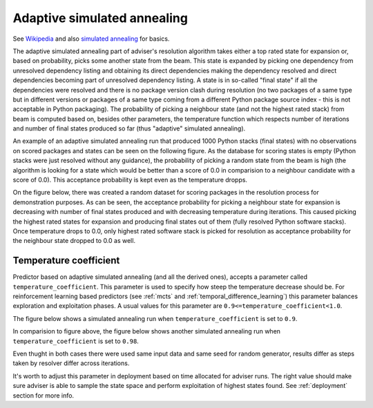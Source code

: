 .. _annealing:

Adaptive simulated annealing
----------------------------

See `Wikipedia
<https://en.wikipedia.org/wiki/Adaptive_simulated_annealing>`_ and also
`simulated annealing <https://en.wikipedia.org/wiki/Simulated_annealing>`_ for basics.

The adaptive simulated annealing part of adviser's resolution algorithm takes
either a top rated state for expansion or, based on probability, picks some
another state from the beam. This state is expanded by picking one dependency
from unresolved dependency listing and obtaining its direct dependencies making
the dependency resolved and direct dependencies becoming part of unresolved
dependency listing. A state is in so-called "final state" if all the
dependencies were resolved and there is no package version clash during
resolution (no two packages of a same type but in different versions or
packages of a same type coming from a different Python package source index -
this is not acceptable in Python packaging). The probability of picking a
neighbour state (and not the highest rated stack) from beam is computed based
on, besides other parameters, the temperature function which respects number of
iterations and number of final states produced so far (thus "adaptive"
simulated annealing).

An example of an adaptive simulated annealing run that produced 1000 Python
stacks (final states) with no observations on scored packages and states can be
seen on the following figure. As the database for scoring states is empty
(Python stacks were just resolved without any guidance), the probability of
picking a random state from the beam is high (the algorithm is looking for
a state which would be better than a score of 0.0 in comparision to a neighbour
candidate with a score of 0.0). This acceptance probability is kept even as the
temperature dropps.

.. image:: ../_static/asa_no_data.png
   :target: ../_static/asa_no_data.png
   :alt: Resolving software stacks with simulated annealing with no data available.

On the figure below, there was created a random dataset for scoring packages in
the resolution process for demonstration purposes. As can be seen, the
acceptance probability for picking a neighbour state for expansion is
decreasing with number of final states produced and with decreasing temperature
during iterations. This caused picking the highest rated states for expansion
and producing final states out of them (fully resolved Python software stacks).
Once temperature drops to 0.0, only highest rated software stack is picked for
resolution as acceptance probability for the neighbour state dropped to 0.0 as
well.

.. image:: ../_static/asa_data.png
   :target: ../_static/asa_data.png
   :alt: Resolving software stacks with simulated annealing with randomized data.

Temperature coefficient
=======================

Predictor based on adaptive simulated annealing (and all the derived ones),
accepts a parameter called ``temperature_coefficient``. This parameter is used
to specify how steep the temperature decrease should be. For reinforcement
learning based predictors (see :ref:`mcts` and
:ref:`temporal_difference_learning`) this parameter balances exploration and
exploitation phases. A usual values for this parameter are
``0.9<=temperature_coefficient<1.0``.

The figure below shows a simulated annealing run when
``temperature_coefficient`` is set to ``0.9``.

.. image:: ../_static/asa_tc_09.png
   :target: ../_static/asa_tc_09.png
   :alt: Resolving software stacks with simulated annealing with randomized data and temperature coefficient set to 0.9.

In comparision to figure above, the figure below shows another simulated
annealing run when ``temperature_coefficient`` is set to ``0.98``.

.. image:: ../_static/asa_tc_098.png
   :target: ../_static/asa_tc_098.png
   :alt: Resolving software stacks with simulated annealing with randomized data and temperature coefficient set to 0.98.

Even thught in both cases there were used same input data and same seed for
random generator, results differ as steps taken by resolver differ across
iterations.

It's worth to adjust this parameter in deployment based on time allocated for
adviser runs. The right value should make sure adviser is able to sample the
state space and perform exploitation of highest states found. See
:ref:`deployment` section for more info.
